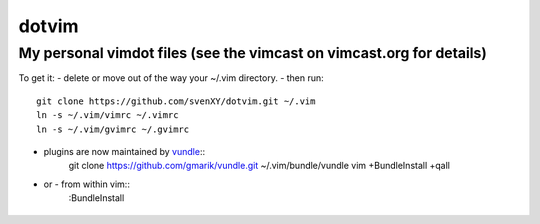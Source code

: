 ====
dotvim
====
My personal vimdot files (see the vimcast on vimcast.org for details)
----

To get it:
- delete or move out of the way your  ~/.vim directory.
- then run::
    git clone https://github.com/svenXY/dotvim.git ~/.vim
    ln -s ~/.vim/vimrc ~/.vimrc
    ln -s ~/.vim/gvimrc ~/.gvimrc
- plugins are now maintained by vundle_::
    git clone https://github.com/gmarik/vundle.git ~/.vim/bundle/vundle
    vim +BundleInstall +qall
- or - from within vim::
    :BundleInstall

 .. _vundle: https://github.com/gmarik/vundle
